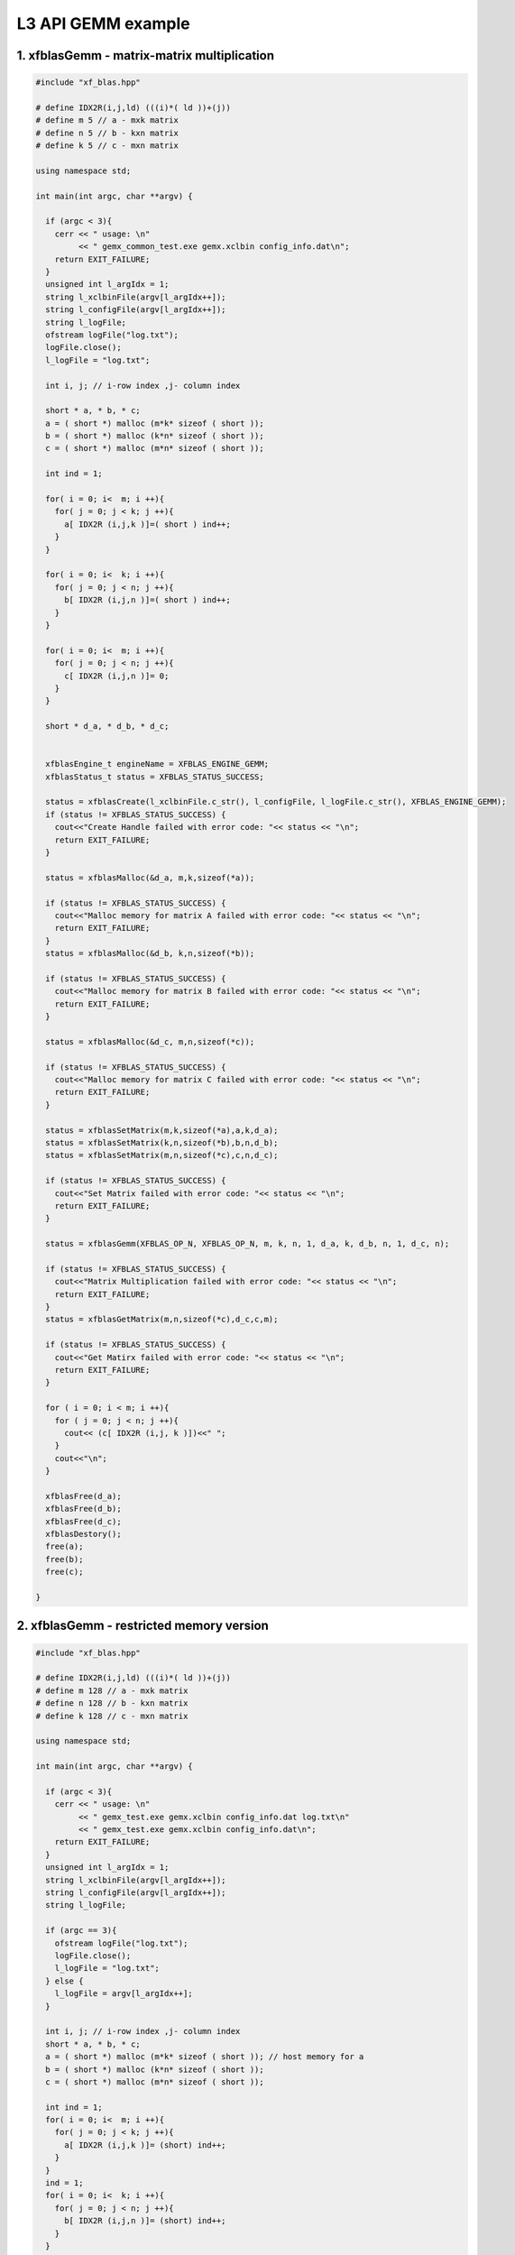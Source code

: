.. 
   Copyright 2019 Xilinx, Inc.
  
   Licensed under the Apache License, Version 2.0 (the "License");
   you may not use this file except in compliance with the License.
   You may obtain a copy of the License at
  
       http://www.apache.org/licenses/LICENSE-2.0
  
   Unless required by applicable law or agreed to in writing, software
   distributed under the License is distributed on an "AS IS" BASIS,
   WITHOUT WARRANTIES OR CONDITIONS OF ANY KIND, either express or implied.
   See the License for the specific language governing permissions and
   limitations under the License.

.. _example_gemm_l3:

=====================
L3 API GEMM example
=====================


1. xfblasGemm - matrix-matrix multiplication 
---------------------------------------------

.. code-block:: c++

  #include "xf_blas.hpp"
  
  # define IDX2R(i,j,ld) (((i)*( ld ))+(j))
  # define m 5 // a - mxk matrix
  # define n 5 // b - kxn matrix
  # define k 5 // c - mxn matrix
  
  using namespace std;
  
  int main(int argc, char **argv) {
    
    if (argc < 3){
      cerr << " usage: \n"
           << " gemx_common_test.exe gemx.xclbin config_info.dat\n";
      return EXIT_FAILURE; 
    }
    unsigned int l_argIdx = 1;
    string l_xclbinFile(argv[l_argIdx++]);
    string l_configFile(argv[l_argIdx++]);
    string l_logFile;
    ofstream logFile("log.txt");
    logFile.close();
    l_logFile = "log.txt";
    
    int i, j; // i-row index ,j- column index
  
    short * a, * b, * c;
    a = ( short *) malloc (m*k* sizeof ( short )); 
    b = ( short *) malloc (k*n* sizeof ( short )); 
    c = ( short *) malloc (m*n* sizeof ( short )); 
    
    int ind = 1;
    
    for( i = 0; i<  m; i ++){ 
      for( j = 0; j < k; j ++){ 
        a[ IDX2R (i,j,k )]=( short ) ind++; 
      } 
    } 
  
    for( i = 0; i<  k; i ++){ 
      for( j = 0; j < n; j ++){ 
        b[ IDX2R (i,j,n )]=( short ) ind++; 
      } 
    } 
  
    for( i = 0; i<  m; i ++){ 
      for( j = 0; j < n; j ++){ 
        c[ IDX2R (i,j,n )]= 0; 
      } 
    } 
    
    short * d_a, * d_b, * d_c;
    
   
    xfblasEngine_t engineName = XFBLAS_ENGINE_GEMM;
    xfblasStatus_t status = XFBLAS_STATUS_SUCCESS;
    
    status = xfblasCreate(l_xclbinFile.c_str(), l_configFile, l_logFile.c_str(), XFBLAS_ENGINE_GEMM);
    if (status != XFBLAS_STATUS_SUCCESS) {
      cout<<"Create Handle failed with error code: "<< status << "\n"; 
      return EXIT_FAILURE;   
    }
    
    status = xfblasMalloc(&d_a, m,k,sizeof(*a));
    
    if (status != XFBLAS_STATUS_SUCCESS) {
      cout<<"Malloc memory for matrix A failed with error code: "<< status << "\n"; 
      return EXIT_FAILURE;   
    }
    status = xfblasMalloc(&d_b, k,n,sizeof(*b));
    
    if (status != XFBLAS_STATUS_SUCCESS) {
      cout<<"Malloc memory for matrix B failed with error code: "<< status << "\n"; 
      return EXIT_FAILURE;   
    }
    
    status = xfblasMalloc(&d_c, m,n,sizeof(*c));
    
    if (status != XFBLAS_STATUS_SUCCESS) {
      cout<<"Malloc memory for matrix C failed with error code: "<< status << "\n"; 
      return EXIT_FAILURE;   
    }
    
    status = xfblasSetMatrix(m,k,sizeof(*a),a,k,d_a);
    status = xfblasSetMatrix(k,n,sizeof(*b),b,n,d_b);
    status = xfblasSetMatrix(m,n,sizeof(*c),c,n,d_c);
    
    if (status != XFBLAS_STATUS_SUCCESS) {
      cout<<"Set Matrix failed with error code: "<< status << "\n"; 
      return EXIT_FAILURE;   
    }
    
    status = xfblasGemm(XFBLAS_OP_N, XFBLAS_OP_N, m, k, n, 1, d_a, k, d_b, n, 1, d_c, n);
    
    if (status != XFBLAS_STATUS_SUCCESS) {
      cout<<"Matrix Multiplication failed with error code: "<< status << "\n"; 
      return EXIT_FAILURE;   
    }
    status = xfblasGetMatrix(m,n,sizeof(*c),d_c,c,m);
    
    if (status != XFBLAS_STATUS_SUCCESS) {
      cout<<"Get Matirx failed with error code: "<< status << "\n"; 
      return EXIT_FAILURE;   
    }
    
    for ( i = 0; i < m; i ++){
      for ( j = 0; j < n; j ++){
        cout<< (c[ IDX2R (i,j, k )])<<" ";
      }
      cout<<"\n";
    }

    xfblasFree(d_a);
    xfblasFree(d_b);
    xfblasFree(d_c);
    xfblasDestory();
    free(a);
    free(b);
    free(c);
    
  }
  
2. xfblasGemm - restricted memory version
-------------------------------------------

.. code-block:: c++

  #include "xf_blas.hpp"
  
  # define IDX2R(i,j,ld) (((i)*( ld ))+(j))
  # define m 128 // a - mxk matrix
  # define n 128 // b - kxn matrix
  # define k 128 // c - mxn matrix
  
  using namespace std;
  
  int main(int argc, char **argv) {
    
    if (argc < 3){
      cerr << " usage: \n"
           << " gemx_test.exe gemx.xclbin config_info.dat log.txt\n"
           << " gemx_test.exe gemx.xclbin config_info.dat\n";
      return EXIT_FAILURE; 
    }
    unsigned int l_argIdx = 1;
    string l_xclbinFile(argv[l_argIdx++]);
    string l_configFile(argv[l_argIdx++]);  
    string l_logFile;
    
    if (argc == 3){
      ofstream logFile("log.txt");
      logFile.close();
      l_logFile = "log.txt";
    } else {
      l_logFile = argv[l_argIdx++];
    }
    
    int i, j; // i-row index ,j- column index
    short * a, * b, * c;
    a = ( short *) malloc (m*k* sizeof ( short )); // host memory for a
    b = ( short *) malloc (k*n* sizeof ( short )); 
    c = ( short *) malloc (m*n* sizeof ( short )); 
  
    int ind = 1;
    for( i = 0; i<  m; i ++){ 
      for( j = 0; j < k; j ++){ 
        a[ IDX2R (i,j,k )]= (short) ind++; 
      } 
    } 
    ind = 1;
    for( i = 0; i<  k; i ++){ 
      for( j = 0; j < n; j ++){ 
        b[ IDX2R (i,j,n )]= (short) ind++; 
      } 
    } 
  
    for( i = 0; i<  m; i ++){ 
      for( j = 0; j < n; j ++){ 
        c[ IDX2R (i,j,n )]= 0; 
      } 
    } 
  
    xfblasEngine_t engineName = XFBLAS_ENGINE_GEMM;
    xfblasStatus_t status = xfblasCreate(l_xclbinFile.c_str(), l_configFile, l_logFile.c_str(), XFBLAS_ENGINE_GEMM);
    if (status != XFBLAS_STATUS_SUCCESS) {
      cout<<"Create Handle failed with error code: "<< status << "\n"; 
      xfblasDestory();
      return EXIT_FAILURE;   
    }
    status = xfblasMallocRestricted(m,k,sizeof(*a),a,k);
    
    if (status != XFBLAS_STATUS_SUCCESS) {
      cout<<"Malloc memory for matrix A failed with error code: "<< status << "\n"; 
      xfblasDestory();
      return EXIT_FAILURE;   
    }
    
    status = xfblasMallocRestricted(k,n,sizeof(*b),b,n);
    
    if (status != XFBLAS_STATUS_SUCCESS) {
      cout<<"Malloc memory for matrix B failed with error code: "<< status << "\n"; 
      xfblasDestory();
      return EXIT_FAILURE;   
    }
    status = xfblasMallocRestricted(m,n,sizeof(*c),c,n);
    
    if (status != XFBLAS_STATUS_SUCCESS) {
      cout<<"Malloc memory for matrix C failed with error code: "<< status << "\n"; 
      xfblasDestory();
      return EXIT_FAILURE;   
    }
    
    status = xfblasSetMatrixRestricted(a);
    status = xfblasSetMatrixRestricted(b);
    status = xfblasSetMatrixRestricted(c);
    if (status != XFBLAS_STATUS_SUCCESS) {
      cout<<"Set Matrix failed with error code: "<< status << "\n"; 
      xfblasDestory();
      return EXIT_FAILURE;   
    }
    
    status = xfblasGemm(XFBLAS_OP_N, XFBLAS_OP_N, m, k, n, 1, a, k, b, n, 1, c, n);
    
    if (status != XFBLAS_STATUS_SUCCESS) {
      cout<<"Matrix Multiplication failed with error code: "<< status << "\n"; 
      xfblasDestory();
      return EXIT_FAILURE;   
    }
    
    status = xfblasGetMatrixRestricted(c);
    
    if (status != XFBLAS_STATUS_SUCCESS) {
      cout<<"Get Matirx failed with error code: "<< status << "\n"; 
      xfblasDestory();
      return EXIT_FAILURE;   
    }
    
    for ( i = 0; i < 10; i ++){
      for ( j = 0; j < 10; j ++){
        cout<< (c[ IDX2R (i,j, k )])<<" ";
      }
      cout<<"\n";
    }
    
    xfblasFree(a);
    xfblasFree(b);
    xfblasFree(c);
    xfblasDestory();
    free(a);
    free(b);
    free(c);
    
    return EXIT_SUCCESS;
  }

3. xfblasGemm - pre-allocated memory version
---------------------------------------------

.. code-block:: c++
  
  #include <string>
  #include <cmath>
  #include <iomanip>
  #include "xf_blas.hpp"

  # define IDX2R(i,j,ld) (((i)*( ld ))+(j))
  # define m 5 // a - mxk matrix
  # define n 5 // b - kxn matrix
  # define k 5 // c - mxn matrix
  
  int main(int argc, char **argv) {
    unsigned int l_argIdx = 1;
    string l_xclbinFile(argv[l_argIdx++]);
    string l_configFile(argv[l_argIdx++]);
    string l_logFile(argv[l_argIdx++]);
    
    int i, j; // i-row index ,j- column index
  
    short * a, * b, * c;
    
    int padded_lda, padded_ldb, padded_ldc;
    
    xfblasEngine_t engineName = XFBLAS_ENGINE_GEMM;
    xfblasStatus_t status = XFBLAS_STATUS_SUCCESS;
    
    status = xfblasCreate(l_xclbinFile.c_str(), l_configFile, l_logFile.c_str(), XFBLAS_ENGINE_GEMM);
    if (status != XFBLAS_STATUS_SUCCESS) {
      cout<<"Create Handle failed with error code: "<< status << "\n"; 
      return EXIT_FAILURE;   
    }
    
    status = xfblasMallocManaged(&a, &padded_lda, m,k,sizeof(*a));
    
    if (status != XFBLAS_STATUS_SUCCESS) {
      cout<<"Malloc memory for matrix A failed with error code: "<< status << "\n"; 
      return EXIT_FAILURE;   
    }
    status = xfblasMallocManaged(&b, &padded_ldb, k,n,sizeof(*b));
    
    if (status != XFBLAS_STATUS_SUCCESS) {
      cout<<"Malloc memory for matrix B failed with error code: "<< status << "\n"; 
      return EXIT_FAILURE;   
    }
    
    status = xfblasMallocManaged(&c, &padded_ldc, m,n,sizeof(*c));
    
    if (status != XFBLAS_STATUS_SUCCESS) {
      cout<<"Malloc memory for matrix C failed with error code: "<< status << "\n"; 
      return EXIT_FAILURE;   
    }
    
    
    for( i = 0; i<  m; i ++){ 
        for( j = 0; j < k; j ++){ 
            a[ IDX2R (i,j,padded_lda)]=( short ) 1; 
        } 
    } 
    
    for( i = 0; i<  k; i ++){ 
        for( j = 0; j < n; j ++){ 
            b[ IDX2R (i,j,padded_ldb )]=( short ) 1; 
        } 
    } 
  
    for( i = 0; i<  m; i ++){ 
        for( j = 0; j < n; j ++){ 
            c[ IDX2R (i,j,padded_ldc )]= 1; 
        } 
    } 
    
    cout<< "C before running GEMM\n";
    
    for ( i = 0; i < m; i ++){
          for ( j = 0; j < n; j ++){
              cout<< (c[ IDX2R (i,j,padded_ldc)])<<" ";
          }
          cout<<"\n";
    }
        
    status = xfblasGemm(XFBLAS_OP_N, XFBLAS_OP_N, m, k, n, 1, a, k, b, n, 1, c, n);
    
    status = xfblasDeviceSynchronize();
    
    if (status != XFBLAS_STATUS_SUCCESS) {
      cout<<"Matrix Multiplication failed with error code: "<< status << "\n"; 
      return EXIT_FAILURE;   
    }
    
    cout<<"C after running GEMM\n";
    
    for ( i = 0; i < m; i ++){
          for ( j = 0; j < n; j ++){
              cout<< (c[ IDX2R (i,j, padded_ldc)])<<" ";
          }
          cout<<"\n";
    }
      
    if (compareGemm(c, goldenC, padded_ldc)){
      cout<<"Test passed!\n";
    }else{
      cout<<"Test failed!\n";
    }
    
    xfblasFree(a);
    xfblasFree(b);
    xfblasFree(c);
    xfblasDestory();
    
  }
  
